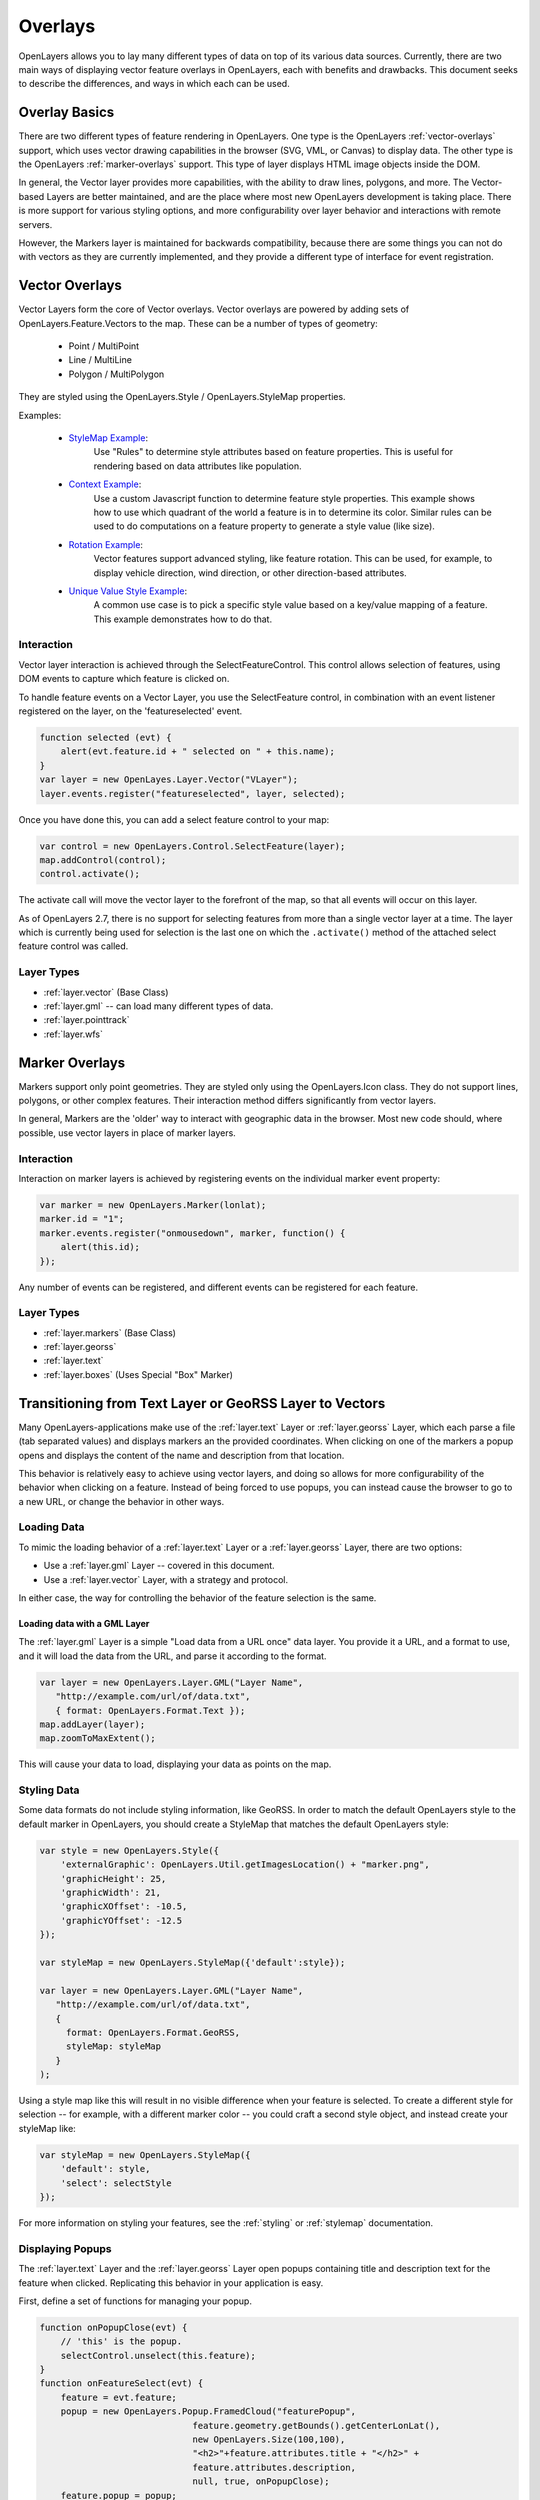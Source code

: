 .. _overlays:

Overlays
========

OpenLayers allows you to lay many different types of data on top of its various
data sources. Currently, there are two main ways of displaying vector feature
overlays in OpenLayers, each with benefits and drawbacks. This document seeks
to describe the differences, and ways in which each can be used.

Overlay Basics
--------------

There are two different types of feature rendering in OpenLayers.  One type is
the OpenLayers :ref:`vector-overlays` support, which uses vector drawing
capabilities in the browser (SVG, VML, or Canvas) to display data. The other
type is the OpenLayers :ref:`marker-overlays` support. This type of layer displays HTML
image objects inside the DOM.

In general, the Vector layer provides more capabilities, with the ability to
draw lines, polygons, and more. The Vector-based Layers are better maintained,
and are the place where most new OpenLayers development is taking place.
There is more support for various styling options, and more configurability
over layer behavior and interactions with remote servers.

However, the Markers layer is maintained for backwards compatibility, because
there are some things you can not do with vectors as they are currently
implemented, and they provide a different type of interface for event
registration. 

.. _vector-overlays:

Vector Overlays
---------------

Vector Layers form the core of Vector overlays. Vector overlays are powered
by adding sets of OpenLayers.Feature.Vectors to the map. These can be a number
of types of geometry:
 
  * Point / MultiPoint
  * Line / MultiLine
  * Polygon / MultiPolygon

They are styled using the OpenLayers.Style / OpenLayers.StyleMap properties.

.. _`StyleMap Example`: http://openlayers.org/dev/examples/stylemap.html
.. _`Context Example`: http://openlayers.org/dev/examples/styles-context.html
.. _`Rotation Example`: http://openlayers.org/dev/examples/styles-rotation.html
.. _`Unique Value Style Example`: http://openlayers.org/dev/examples/styles-unique.html

Examples: 
 
 * `StyleMap Example`_: 
     Use "Rules" to determine style attributes based on feature properties.
     This is useful for rendering based on data attributes like population. 

 * `Context Example`_: 
     Use a custom Javascript function to determine feature
     style properties. This example shows how to use which quadrant of the
     world a feature is in to determine its color. Similar rules can be
     used to do computations on a feature property to generate a style value
     (like size).

 * `Rotation Example`_: 
     Vector features support advanced styling, like feature rotation. This can
     be used, for example, to display vehicle direction, wind direction, or
     other direction-based attributes.

 * `Unique Value Style Example`_: 
     A common use case is to pick a specific style value based on a key/value
     mapping of a feature. This example demonstrates how to do that.

Interaction
###########

Vector layer interaction is achieved through the SelectFeatureControl. This control
allows selection of features, using DOM events to capture which feature is clicked
on. 

To handle feature events on a Vector Layer, you use the SelectFeature control,
in combination with an event listener registered on the layer, on the
'featureselected' event.

.. code-block:: javascript

    function selected (evt) {
        alert(evt.feature.id + " selected on " + this.name);
    }    
    var layer = new OpenLayes.Layer.Vector("VLayer");
    layer.events.register("featureselected", layer, selected);

Once you have done this, you can add a select feature control to your map:

.. code-block:: javascript

    var control = new OpenLayers.Control.SelectFeature(layer);
    map.addControl(control);
    control.activate();

The activate call will move the vector layer to the forefront of the map, so
that all events will occur on this layer.

As of OpenLayers 2.7, there is no support for selecting features from more than
a single vector layer at a time. The layer which is currently being used for
selection is the last one on which the ``.activate()`` method of the attached
select feature control was called.

Layer Types 
###########
* :ref:`layer.vector` (Base Class)
* :ref:`layer.gml` -- can load many different types of data. 
* :ref:`layer.pointtrack`
* :ref:`layer.wfs`

.. _marker-overlays:

Marker Overlays
---------------

Markers support only point geometries. They are styled only using the
OpenLayers.Icon class. They do not support lines, polygons, or other complex
features. Their interaction method differs significantly from vector layers.

In general, Markers are the 'older' way to interact with geographic data in
the browser. Most new code should, where possible, use vector layers in place
of marker layers. 

Interaction
###########

Interaction on marker layers is achieved by registering events on the
individual marker event property:

.. code-block:: javascript

    var marker = new OpenLayers.Marker(lonlat);
    marker.id = "1";
    marker.events.register("onmousedown", marker, function() { 
        alert(this.id);
    });

Any number of events can be registered, and different events can be registered
for each feature.

Layer Types
###########
* :ref:`layer.markers` (Base Class)
* :ref:`layer.georss`
* :ref:`layer.text`
* :ref:`layer.boxes` (Uses Special "Box" Marker)

.. _transition-markers-to-vectors:

Transitioning from Text Layer or GeoRSS Layer to Vectors
--------------------------------------------------------

Many OpenLayers-applications make use of the :ref:`layer.text` Layer or
:ref:`layer.georss` Layer, which each parse a file (tab separated values) and
displays markers an the provided coordinates.  When clicking on one of the
markers a popup opens and displays the content of the name and description
from that location.

This behavior is relatively easy to achieve using vector layers, and doing so
allows for more configurability of the behavior when clicking on a feature.
Instead of being forced to use popups, you can instead cause the browser to
go to a new URL, or change the behavior in other ways.

Loading Data
############

To mimic the loading behavior of a :ref:`layer.text` Layer or a
:ref:`layer.georss` Layer, there are two options:

* Use a :ref:`layer.gml` Layer -- covered in this document.
* Use a :ref:`layer.vector` Layer, with a strategy and protocol.


In either case, the way for controlling the behavior of the feature selection
is the same.

Loading data with a GML Layer 
@@@@@@@@@@@@@@@@@@@@@@@@@@@@@

The :ref:`layer.gml` Layer is a simple "Load data from a URL once" data layer.
You provide it a URL, and a format to use, and it will load the data from the
URL, and parse it according to the format.

.. code-block:: javascript
  
    var layer = new OpenLayers.Layer.GML("Layer Name",
       "http://example.com/url/of/data.txt",
       { format: OpenLayers.Format.Text });
    map.addLayer(layer);
    map.zoomToMaxExtent();

This will cause your data to load, displaying your data as points on the map.


Styling Data
############

Some data formats do not include styling information, like GeoRSS. In order to
match the default OpenLayers style to the default marker in OpenLayers, you 
should create a StyleMap that matches the default OpenLayers style:

.. code-block:: javascript

   var style = new OpenLayers.Style({
       'externalGraphic': OpenLayers.Util.getImagesLocation() + "marker.png",
       'graphicHeight': 25,
       'graphicWidth': 21,
       'graphicXOffset': -10.5,
       'graphicYOffset': -12.5
   });    

   var styleMap = new OpenLayers.StyleMap({'default':style});

   var layer = new OpenLayers.Layer.GML("Layer Name",
      "http://example.com/url/of/data.txt",
      { 
        format: OpenLayers.Format.GeoRSS,
        styleMap: styleMap 
      }
   );

Using a style map like this will result in no visible difference when your 
feature is selected. To create a different style for selection -- for 
example, with a different marker color -- you could craft a second style
object, and instead create your styleMap like:  

.. code-block:: javascript    
    
    var styleMap = new OpenLayers.StyleMap({
        'default': style,
        'select': selectStyle
    });

For more information on styling your features, see the :ref:`styling` or :ref:`stylemap` documentation. 

Displaying Popups
#################

The :ref:`layer.text` Layer and the :ref:`layer.georss` Layer open popups
containing title and description text for the feature when clicked. Replicating
this behavior in your application is easy.

First, define a set of functions for managing your popup. 

.. code-block:: javascript

    function onPopupClose(evt) {
        // 'this' is the popup.
        selectControl.unselect(this.feature);
    }
    function onFeatureSelect(evt) {
        feature = evt.feature;
        popup = new OpenLayers.Popup.FramedCloud("featurePopup", 
                                 feature.geometry.getBounds().getCenterLonLat(),
                                 new OpenLayers.Size(100,100),
                                 "<h2>"+feature.attributes.title + "</h2>" + 
                                 feature.attributes.description,
                                 null, true, onPopupClose);
        feature.popup = popup;
        popup.feature = feature;
        map.addPopup(popup);
    }
    function onFeatureUnselect(evt) {
        feature = evt.feature;
        if (feature.popup) {
            popup.feature = null;
            map.removePopup(feature.popup);
            feature.popup.destroy();
            feature.popup = null;
        }
    }

Next, we define two event handlers on the layer to call these functions
appropriately. We use the layer definition from above, and assume that the
layer has been added to the map.

.. code-block:: javascript

    layer.events.on({
        'featureselected': onFeatureSelect,
        'featureunselected': onFeatureUnselect
    });
    
Combining these two sections of code will cause the map to open a popup
any time the feature is selected, and close the popup when the feature is
unselected or the close button is pressed.

The HTML in the fourth argument to the FramedCloud constructor is based
on the type of data you are parsing. This example is based around the Text
Layer, but you can do the same with a KML layer by changing the 'title' to
'name'. The GeoRSS Layer could use the ``feature.attributes.link`` property
in addition, to create a link to the feature.

It is worth noting that this content -- passed to the FramedPopup constructor
-- is set using innerHTML, and as such, is subject to XSS attacks if the 
content in question is untrusted. If you can not trust the content in your
source files, you should employ some type of stripping to remove possibly
malicious content before setting the popup content to protect your site
from XSS attacks.

Once you've done this, you can customize the behavior of your layer to your
heart's content. Change the layout of your popup HTML, change the type of
popup, or change the click behavior to instead open a new window -- it's 
all possible, and simple, with the functionality provided by the vector
layers and SelectFeatureControl.  
